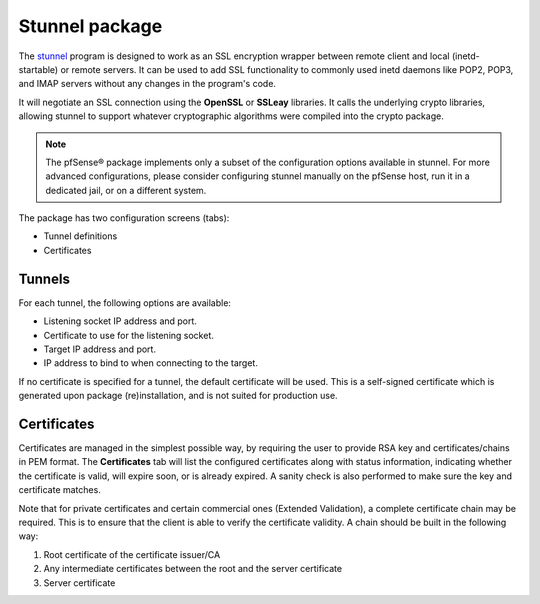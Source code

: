 Stunnel package
===============

The `stunnel`_ program is designed to work as an SSL encryption wrapper
between remote client and local (inetd-startable) or remote servers. It
can be used to add SSL functionality to commonly used inetd daemons like
POP2, POP3, and IMAP servers without any changes in the program's code.

It will negotiate an SSL connection using the **OpenSSL** or **SSLeay**
libraries. It calls the underlying crypto libraries, allowing stunnel to
support whatever cryptographic algorithms were compiled into the crypto
package.

.. note:: The pfSense® package implements only a subset of the configuration
   options available in stunnel. For more advanced configurations, please
   consider configuring stunnel manually on the pfSense host, run it in
   a dedicated jail, or on a different system.

The package has two configuration screens (tabs):

* Tunnel definitions
* Certificates

Tunnels
-------

For each tunnel, the following options are available:

* Listening socket IP address and port.
* Certificate to use for the listening socket.
* Target IP address and port.
* IP address to bind to when connecting to the target.

If no certificate is specified for a tunnel, the default certificate
will be used. This is a self-signed certificate which is generated upon
package (re)installation, and is not suited for production use.

Certificates
------------

Certificates are managed in the simplest possible way, by requiring the
user to provide RSA key and certificates/chains in PEM format. The
**Certificates** tab will list the configured certificates along with
status information, indicating whether the certificate is valid, will
expire soon, or is already expired. A sanity check is also performed to
make sure the key and certificate matches.

Note that for private certificates and certain commercial ones (Extended
Validation), a complete certificate chain may be required. This is to
ensure that the client is able to verify the certificate validity. A
chain should be built in the following way:

#. Root certificate of the certificate issuer/CA
#. Any intermediate certificates between the root and the server
   certificate
#. Server certificate

.. seealso:: Refer to the `stunnel documentation`_ for more information on how to format a
   certificate chain.

.. seealso:: You can find a list of known issues with the stunnel package
   on the `pfSense bug tracker`_.

.. _pfSense bug tracker: https://redmine.pfsense.org/projects/pfsense-packages/issues?utf8=%E2%9C%93&set_filter=1&sort=id%3Adesc&f%5B%5D=status_id&op%5Bstatus_id%5D=o&f%5B%5D=category_id&op%5Bcategory_id%5D=%3D&v%5Bcategory_id%5D%5B%5D=171&f%5B%5D=&c%5B%5D=tracker&c%5B%5D=status&c%5B%5D=priority&c%5B%5D=subject&c%5B%5D=assigned_to&c%5B%5D=updated_on&group_by=&t%5B%5D=
.. _stunnel: https://en.wikipedia.org/wiki/Stunnel
.. _stunnel documentation: https://www.stunnel.org/docs.html
